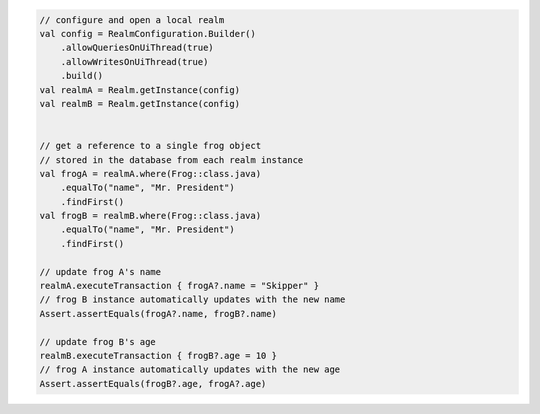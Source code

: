 .. code-block:: kotlin

   // configure and open a local realm
   val config = RealmConfiguration.Builder()
       .allowQueriesOnUiThread(true)
       .allowWritesOnUiThread(true)
       .build()
   val realmA = Realm.getInstance(config)
   val realmB = Realm.getInstance(config)


   // get a reference to a single frog object
   // stored in the database from each realm instance
   val frogA = realmA.where(Frog::class.java)
       .equalTo("name", "Mr. President")
       .findFirst()
   val frogB = realmB.where(Frog::class.java)
       .equalTo("name", "Mr. President")
       .findFirst()

   // update frog A's name
   realmA.executeTransaction { frogA?.name = "Skipper" }
   // frog B instance automatically updates with the new name
   Assert.assertEquals(frogA?.name, frogB?.name)

   // update frog B's age
   realmB.executeTransaction { frogB?.age = 10 }
   // frog A instance automatically updates with the new age
   Assert.assertEquals(frogB?.age, frogA?.age)

